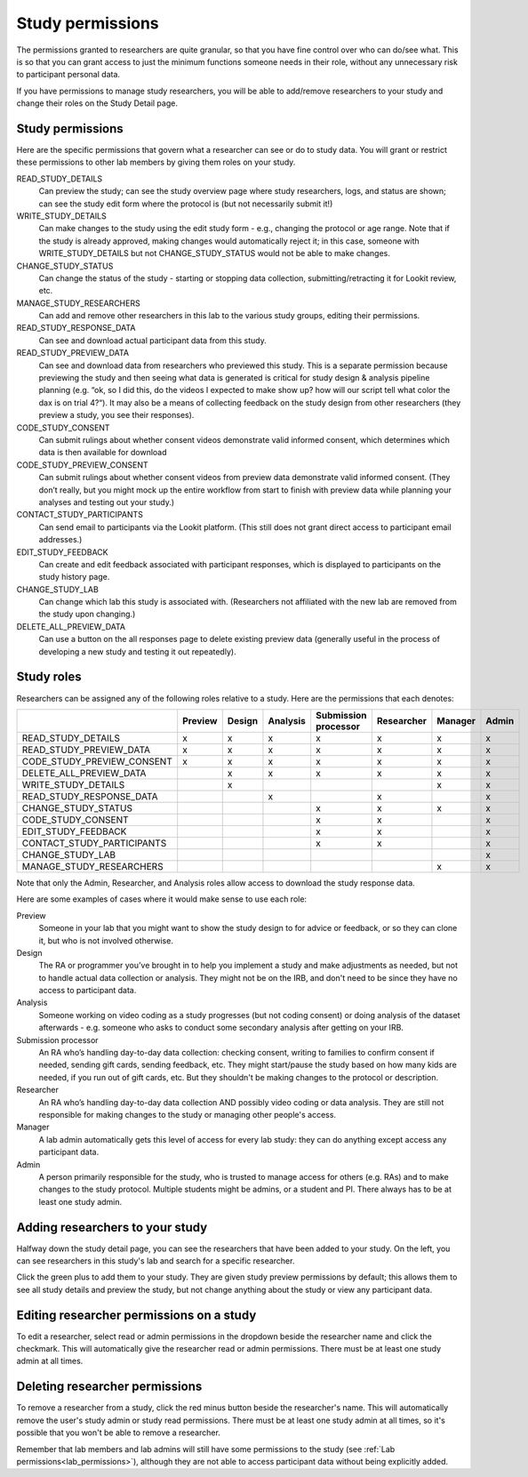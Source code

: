 .. _study_permissions:

########################################################
Study permissions 
########################################################

The permissions granted to researchers are quite granular, so that you have fine control over who can do/see what. This is so that you can grant access to just the minimum functions someone needs in their role, without any unnecessary risk to participant personal data.

If you have permissions to manage study researchers, you will be able to add/remove researchers to your study and change their roles on the Study Detail page. 

-----------------------------------------
Study permissions
-----------------------------------------

Here are the specific permissions that govern what a researcher can see or do to study data. You will grant or restrict these permissions to other lab members by giving them roles on your study.

READ_STUDY_DETAILS
    Can preview the study; can see the study overview page where study researchers, logs, and status are shown; can see the study edit form where the protocol is (but not necessarily submit it!)
    
WRITE_STUDY_DETAILS
    Can make changes to the study using the edit study form - e.g., changing the protocol or age range. Note that if the study is already approved, making changes would automatically reject it; in this case, someone with WRITE_STUDY_DETAILS but not CHANGE_STUDY_STATUS would not be able to make changes.
    
CHANGE_STUDY_STATUS
    Can change the status of the study - starting or stopping data collection, submitting/retracting it for Lookit review, etc.
    
MANAGE_STUDY_RESEARCHERS
    Can add and remove other researchers in this lab to the various study groups, editing their permissions.
    
READ_STUDY_RESPONSE_DATA
    Can see and download actual participant data from this study.
    
READ_STUDY_PREVIEW_DATA
    Can see and download data from researchers who previewed this study.
    This is a separate permission because previewing the study and then seeing what data is 
    generated is critical for study design & analysis pipeline planning (e.g. “ok, so I
    did this, do the videos I expected to make show up? how will our script tell what color the 
    dax is on trial 4?“). It may also be a means of collecting feedback on the study 
    design from other researchers (they preview a study, you see their responses).
    
CODE_STUDY_CONSENT
    Can submit rulings about whether consent videos demonstrate valid informed consent, which determines which data is then available for download
    
CODE_STUDY_PREVIEW_CONSENT
    Can submit rulings about whether consent videos from preview data demonstrate valid informed consent. (They don’t really, but you might mock up the entire workflow from start to finish with preview data while planning your analyses and testing out your study.)
    
CONTACT_STUDY_PARTICIPANTS
    Can send email to participants via the Lookit platform. (This still does not grant direct access to participant email addresses.)
    
EDIT_STUDY_FEEDBACK
    Can create and edit feedback associated with participant responses, which is displayed to participants on the study history page.
    
CHANGE_STUDY_LAB
    Can change which lab this study is associated with. (Researchers not affiliated with the new lab are removed from the study upon changing.)
    
DELETE_ALL_PREVIEW_DATA
    Can use a button on the all responses page to delete existing preview data (generally useful in the process of developing a new study and testing it out repeatedly).



-----------------------------------------
Study roles
-----------------------------------------

Researchers can be assigned any of the following roles relative to a study. Here are the 
permissions that each denotes:

+----------------------------+---------+--------+-----------+---------------+------------+----------+-------+
|                            | Preview | Design |  Analysis | | Submission  | Researcher | Manager  | Admin |
|                            |         |        |           | | processor   |            |          |       |
+============================+=========+========+===========+===============+============+==========+=======+
| READ_STUDY_DETAILS         |  x      |   x    |     x     |     x         |    x       |   x      |  x    |
+----------------------------+---------+--------+-----------+---------------+------------+----------+-------+
| READ_STUDY_PREVIEW_DATA    |  x      |  x     |     x     |    x          |    x       |   x      |  x    |
+----------------------------+---------+--------+-----------+---------------+------------+----------+-------+
| CODE_STUDY_PREVIEW_CONSENT |  x      |  x     |     x     |      x        |     x      |  x       |   x   |
+----------------------------+---------+--------+-----------+---------------+------------+----------+-------+
| DELETE_ALL_PREVIEW_DATA    |         |   x    |     x     |        x      |      x     |     x    |   x   |
+----------------------------+---------+--------+-----------+---------------+------------+----------+-------+
| WRITE_STUDY_DETAILS        |         |   x    |           |               |            |    x     |   x   |
+----------------------------+---------+--------+-----------+---------------+------------+----------+-------+
| READ_STUDY_RESPONSE_DATA   |         |        |    x      |               |    x       |          |   x   |
+----------------------------+---------+--------+-----------+---------------+------------+----------+-------+
| CHANGE_STUDY_STATUS        |         |        |           |         x     |    x       |     x    |   x   |
+----------------------------+---------+--------+-----------+---------------+------------+----------+-------+
| CODE_STUDY_CONSENT         |         |        |           |         x     |    x       |          |   x   |
+----------------------------+---------+--------+-----------+---------------+------------+----------+-------+
| EDIT_STUDY_FEEDBACK        |         |        |           |         x     |    x       |          |   x   |  
+----------------------------+---------+--------+-----------+---------------+------------+----------+-------+
| CONTACT_STUDY_PARTICIPANTS |         |        |           |         x     |    x       |          |   x   |
+----------------------------+---------+--------+-----------+---------------+------------+----------+-------+
| CHANGE_STUDY_LAB           |         |        |           |               |            |          |   x   |
+----------------------------+---------+--------+-----------+---------------+------------+----------+-------+
| MANAGE_STUDY_RESEARCHERS   |         |        |           |               |            |    x     |   x   |
+----------------------------+---------+--------+-----------+---------------+------------+----------+-------+
    
Note that only the Admin, Researcher, and Analysis roles allow access to download the study response data. 

Here are some examples of cases where it would make sense to use each role:
    
Preview
    Someone in your lab that you might want to show the study design to for advice or feedback, or so they can clone it, but who is not involved otherwise.
    
Design
    The RA or programmer you’ve brought in to help you implement a study and make adjustments as needed, but not to handle actual data collection or analysis. They might not be on the IRB, and don't need to be since they have no access to participant data.
    
Analysis
    Someone working on video coding as a study progresses (but not coding consent) or doing analysis of the dataset afterwards - e.g. someone who asks to conduct some secondary analysis after getting on your IRB.
    
Submission processor
    An RA who’s handling day-to-day data collection: checking consent, writing to families to confirm consent if needed, sending gift cards, sending feedback, etc. They might start/pause the study based on how many kids are needed, if you run out of gift cards, etc. But they shouldn't be making changes to the protocol or description. 
    
Researcher
    An RA who’s handling day-to-day data collection AND possibly video coding or data analysis. They are still not responsible for making changes to the study or managing other people's access.
    
Manager
    A lab admin automatically gets this level of access for every lab study: they can do anything except access any participant data.
    
Admin
    A person primarily responsible for the study, who is trusted to manage access for others (e.g. RAs) and to make changes to the study protocol. Multiple students might be admins, or a student and PI. There always has to be at least one study admin.

        
---------------------------------
Adding researchers to your study
---------------------------------
Halfway down the study detail page, you can see the researchers that have been added to your study.
On the left, you can see researchers in this study's lab and search for a specific researcher. 

.. image:: _static/img/adding_researchers.png
    :alt: Adding researcher to study

Click the green plus to add them to your study.  They are given study preview permissions by default; this allows them to see all study details and preview the study, but not change anything about the study or view any participant data.

------------------------------------------
Editing researcher permissions on a study
------------------------------------------
To edit a researcher, select read or admin permissions in the dropdown beside the researcher name and click the checkmark.  This will automatically give the researcher read or admin permissions.  There must be at least one study admin at all times.

.. image:: _static/img/editing_researcher_permissions.png
    :alt: Editing researcher permissions

---------------------------------
Deleting researcher permissions
---------------------------------
To remove a researcher from a study, click the red minus button beside the researcher's name.  This will automatically remove the user's study admin or study read permissions. There must be at least one study admin at all times, so it's possible that you won't be able to remove a researcher.

.. image:: _static/img/deleting_researchers.png
    :alt: Deleting researcher permissions
    
Remember that lab members and lab admins will still have some permissions to the study (see :ref:`Lab permissions<lab_permissions>`), although they are not able to access participant data without being explicitly added.
